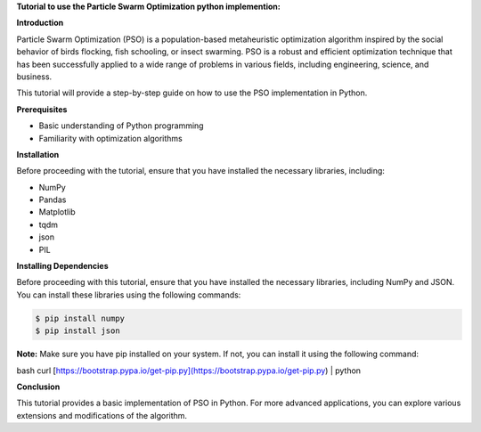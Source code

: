 **Tutorial to use the Particle Swarm Optimization python implemention:**

**Introduction**

Particle Swarm Optimization (PSO) is a population-based metaheuristic optimization algorithm inspired by the social behavior of birds flocking, fish schooling, or insect swarming. 
PSO is a robust and efficient optimization technique that has been successfully applied to a wide range of problems in various fields, including engineering, science, and business.

This tutorial will provide a step-by-step guide on how to use the PSO implementation in Python.

**Prerequisites**

* Basic understanding of Python programming
* Familiarity with optimization algorithms

**Installation**

Before proceeding with the tutorial, ensure that you have installed the necessary libraries, including:

* NumPy
* Pandas
* Matplotlib
* tqdm
* json
* PIL

**Installing Dependencies**

Before proceeding with this tutorial, ensure that you have installed the necessary libraries, including NumPy and JSON. You can install these libraries using the following commands:

.. code-block:: bash

   $ pip install numpy
   $ pip install json

**Note:** Make sure you have pip installed on your system. If not, you can install it using the following command:

bash
curl [https://bootstrap.pypa.io/get-pip.py](https://bootstrap.pypa.io/get-pip.py) | python


**Conclusion**

This tutorial provides a basic implementation of PSO in Python. For more advanced applications, you can explore various extensions and modifications of the algorithm.



